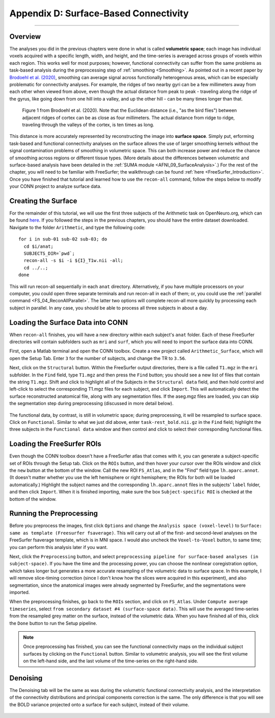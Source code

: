 .. _CONN_AppendixD_SurfaceBasedConnectivity:

======================================
Appendix D: Surface-Based Connectivity
======================================

-------

Overview
********

The analyses you did in the previous chapters were done in what is called **volumetric space**; each image has individual voxels acquired with a specific length, width, and height, and the time-series is averaged across groups of voxels within each region. This works well for most purposes; however, functional connectivity can suffer from the same problems as task-based analysis during the preprocessing step of :ref:`smoothing <Smoothing>`. As pointed out in a recent paper by `Brodoehl et al. (2020) <https://www.nature.com/articles/s41598-020-62832-z#Sec2>`__, smoothing can average signal across functionally heterogenous areas, which can be especially problematic for connectivity analyses. For example, the ridges of two nearby gyri can be a few millimeters away from each other when viewed from above, even though the actual distance from peak to peak - traveling along the ridge of the gyrus, like going down from one hill into a valley, and up the other hill - can be many times longer than that.

.. figure:: AppendixD_Brodoehl_Figure1.png

  Figure 1 from Brodoehl et al. (2020). Note that the Euclidean distance (i.e., "as the bird flies") between adjacent ridges of cortex can be as close as four millimeters. The actual distance from ridge to ridge, traveling through the valleys of the cortex, is ten times as long. 

This distance is more accurately represented by reconstructing the image into **surface space**. Simply put, erforming task-based and functional connectivity analyses on the surface allows the use of larger smoothing kernels without the signal contamination problems of smoothing in volumetric space. This can both increase power and reduce the chance of smoothing across regions or different tissue types. (More details about the differences between volumetric and surface-based analysis have been detailed in the :ref:`SUMA module <AFNI_09_SurfaceAnalysis>`.) For the rest of the chapter, you will need to be familiar with FreeSurfer; the walkthrough can be found :ref:`here <FreeSurfer_Introduction>`. Once you have finished that tutorial and learned how to use the ``recon-all`` command, follow the steps below to modify your CONN project to analyze surface data.

Creating the Surface
********************

For the remainder of this tutorial, we will use the first three subjects of the Arithmetic task on OpenNeuro.org, which can be found `here <https://openneuro.org/datasets/ds002422/versions/1.1.0>`__. If you followed the steps in the previous chapters, you should have the entire dataset downloaded. Navigate to the folder ``Arithmetic``, and type the following code:

::

  for i in sub-01 sub-02 sub-03; do
    cd $i/anat;
    SUBJECTS_DIR=`pwd`;
    recon-all -s $i -i ${I}_T1w.nii -all;
    cd ../..;
  done
  
This will run recon-all sequentially in each ``anat`` directory. Alternatively, if you have multiple processors on your computer, you could open three separate terminals and run recon-all in each of them; or, you could use the :ref:`parallel command <FS_04_ReconAllParallel>`. The latter two options will complete recon-all more quickly by processing each subject in parallel. In any case, you should be able to process all three subjects in about a day.

Loading the Surface Data into CONN
**********************************

When ``recon-all`` finishes, you will have a new directory within each subject's ``anat`` folder. Each of these FreeSurfer directories will contain subfolders such as ``mri`` and ``surf``, which you will need to import the surface data into CONN.

First, open a Matlab terminal and open the CONN toolbox. Create a new project called ``Arithmetic_Surface``, which will open the Setup Tab. Enter ``3`` for the number of subjects, and change the TR to ``3.56``.

Next, click on the ``Structural`` button. Within the FreeSurfer output directories, there is a file called ``T1.mgz`` in the ``mri`` subfolder. In the ``Find`` field, type ``T1.mgz`` and then press the ``Find`` button; you should see a new list of files that contain the string ``T1.mgz``. Shift and click to highlight all of the Subjects in the ``Structural data`` field, and then hold control and left-click to select the corresponding T1.mgz files for each subject, and click ``Import``. This will automatically detect the surface reconstructed anatomical file, along with any segmentation files. If the aseg.mgz files are loaded, you can skip the segmentation step during preprocessing (discussed in more detail below).

.. figure:: AppendixD_LoadStructurals.png

The functional data, by contrast, is still in volumetric space; during preprocessing, it will be resampled to surface space. Click on ``Functional``. Similar to what we just did above, enter ``task-rest_bold.nii.gz`` in the ``Find`` field; highlight the three subjects in the ``Functional data`` window and then control and click to select their corresponding functional files.

.. figure:: AppendixD_LoadFunctionals.png

Loading the FreeSurfer ROIs
***************************

Even though the CONN toolbox doesn't have a FreeSurfer atlas that comes with it, you can generate a subject-specific set of ROIs through the Setup tab. Click on the ``ROIs`` button, and then hover your cursor over the ROIs window and click the ``new`` button at the bottom of the window. Call the new ROI ``FS_Atlas``, and in the "Find" field type ``lh.aparc.annot``. (It doesn't matter whether you use the left hemisphere or right hemisphere; the ROIs for both will be loaded automatically.) Highlight the subject names and the corresponding ``lh.aparc.annot`` files in the subjects' ``label`` folder, and then click ``Import``. When it is finished importing, make sure the box ``Subject-specific ROI`` is checked at the bottom of the window.

.. figure:: AppendixD_LoadROIs.png

Running the Preprocessing
*************************

Before you preprocess the images, first click ``Options`` and change the ``Analysis space (voxel-level)`` to ``Surface: same as template (Freesurfer fsaverage)``. This will carry out all of the first- and second-level analyses on the FreeSurfer fsaverage template, which is in MNI space. I would also uncheck the ``Voxel-to-Voxel`` button, to same time; you can perform this analysis later if you want.

Next, click the ``Preprocessing`` button, and select ``preprocessing pipeline for surface-based analyses (in subject-space)``. If you have the time and the processing power, you can choose the nonlinear coregistration option, which takes longer but generates a more accurate resampling of the volumetric data to surface space. In this example, I will remove slice-timing correction (since I don't know how the slices were acquired in this experiment), and also segmentation, since the anatomical images were already segmented by FreeSurfer, and the segmentations were imported.

When the preprocessing finishes, go back to the ``ROIs`` section, and click on ``FS_Atlas``. Under ``Compute average timeseries``, select ``from secondary dataset #4 (surface-space data)``. This will use the averaged time-series from the resampled grey matter on the surface, instead of the volumetric data. When you have finished all of this, click the ``Done`` button to run the Setup pipeline.

.. note::

  Once preprocessing has finished, you can see the functional connectivity maps on the individual subject surfaces by clicking on the ``Functional`` button. Similar to volumetric analysis, you will see the first volume on the left-hand side, and the last volume of the time-series on the right-hand side.
  
Denoising
*********

The Denoising tab will be the same as was during the volumetric functional connectivity analysis, and the interpretation of the connectivity distributions and principal components correction is the same. The only difference is that you will see the BOLD variance projected onto a surface for each subject, instead of their volume.

.. figure:: AppendixD_Denoising.png
